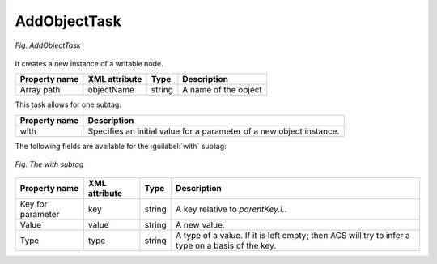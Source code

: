 .. _AddObjectTask:

=============
AddObjectTask
=============

.. figure:: images/1.*
  :align: center

  *Fig. AddObjectTask*

It creates a new instance of a writable node.

+---------------+---------------+--------+----------------------+
| Property name | XML attribute | Type   | Description          |
+===============+===============+========+======================+
| Array path    | objectName    | string | A name of the object |
+---------------+---------------+--------+----------------------+

This task allows for one subtag:

+---------------+----------------------------------------------------------------------+
| Property name | Description                                                          |
+===============+======================================================================+
| with          | Specifies an initial value for a parameter of a new object instance. |
+---------------+----------------------------------------------------------------------+

The following fields are available for the :guilabel:`with` subtag:

.. figure:: images/AddObjectTask_with_tag.*
  :align: center

  *Fig. The with subtag*

+-------------------+---------------+--------+--------------------------------------------------------------------------------------------------+
| Property name     | XML attribute | Type   | Description                                                                                      |
+===================+===============+========+==================================================================================================+
| Key for parameter | key           | string | A key relative to *parentKey.i.*.                                                                |
+-------------------+---------------+--------+--------------------------------------------------------------------------------------------------+
| Value             | value         | string | A new value.                                                                                     |
+-------------------+---------------+--------+--------------------------------------------------------------------------------------------------+
| Type              | type          | string | A type of a value. If it is left empty; then ACS will try to infer a type on a basis of the key. |
+-------------------+---------------+--------+--------------------------------------------------------------------------------------------------+
